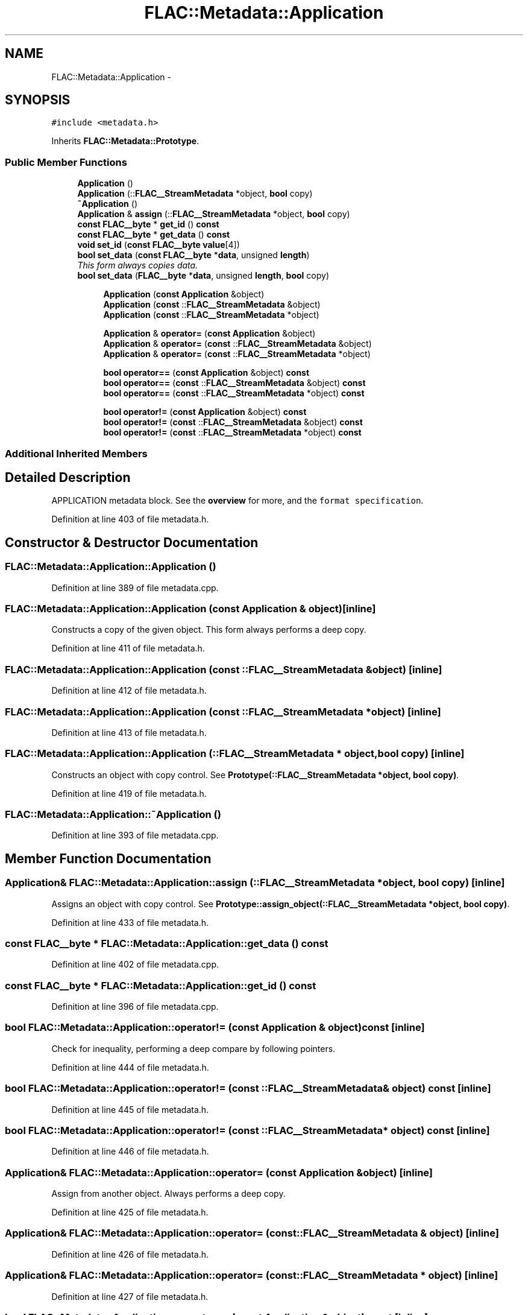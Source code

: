 .TH "FLAC::Metadata::Application" 3 "Thu Apr 28 2016" "Audacity" \" -*- nroff -*-
.ad l
.nh
.SH NAME
FLAC::Metadata::Application \- 
.SH SYNOPSIS
.br
.PP
.PP
\fC#include <metadata\&.h>\fP
.PP
Inherits \fBFLAC::Metadata::Prototype\fP\&.
.SS "Public Member Functions"

.in +1c
.ti -1c
.RI "\fBApplication\fP ()"
.br
.ti -1c
.RI "\fBApplication\fP (::\fBFLAC__StreamMetadata\fP *object, \fBbool\fP copy)"
.br
.ti -1c
.RI "\fB~Application\fP ()"
.br
.ti -1c
.RI "\fBApplication\fP & \fBassign\fP (::\fBFLAC__StreamMetadata\fP *object, \fBbool\fP copy)"
.br
.ti -1c
.RI "\fBconst\fP \fBFLAC__byte\fP * \fBget_id\fP () \fBconst\fP "
.br
.ti -1c
.RI "\fBconst\fP \fBFLAC__byte\fP * \fBget_data\fP () \fBconst\fP "
.br
.ti -1c
.RI "\fBvoid\fP \fBset_id\fP (\fBconst\fP \fBFLAC__byte\fP \fBvalue\fP[4])"
.br
.ti -1c
.RI "\fBbool\fP \fBset_data\fP (\fBconst\fP \fBFLAC__byte\fP *\fBdata\fP, unsigned \fBlength\fP)"
.br
.RI "\fIThis form always copies \fIdata\fP\&. \fP"
.ti -1c
.RI "\fBbool\fP \fBset_data\fP (\fBFLAC__byte\fP *\fBdata\fP, unsigned \fBlength\fP, \fBbool\fP copy)"
.br
.in -1c
.PP
.RI "\fB\fP"
.br

.in +1c
.in +1c
.ti -1c
.RI "\fBApplication\fP (\fBconst\fP \fBApplication\fP &object)"
.br
.ti -1c
.RI "\fBApplication\fP (\fBconst\fP ::\fBFLAC__StreamMetadata\fP &object)"
.br
.ti -1c
.RI "\fBApplication\fP (\fBconst\fP ::\fBFLAC__StreamMetadata\fP *object)"
.br
.in -1c
.in -1c
.PP
.RI "\fB\fP"
.br

.in +1c
.in +1c
.ti -1c
.RI "\fBApplication\fP & \fBoperator=\fP (\fBconst\fP \fBApplication\fP &object)"
.br
.ti -1c
.RI "\fBApplication\fP & \fBoperator=\fP (\fBconst\fP ::\fBFLAC__StreamMetadata\fP &object)"
.br
.ti -1c
.RI "\fBApplication\fP & \fBoperator=\fP (\fBconst\fP ::\fBFLAC__StreamMetadata\fP *object)"
.br
.in -1c
.in -1c
.PP
.RI "\fB\fP"
.br

.in +1c
.in +1c
.ti -1c
.RI "\fBbool\fP \fBoperator==\fP (\fBconst\fP \fBApplication\fP &object) \fBconst\fP "
.br
.ti -1c
.RI "\fBbool\fP \fBoperator==\fP (\fBconst\fP ::\fBFLAC__StreamMetadata\fP &object) \fBconst\fP "
.br
.ti -1c
.RI "\fBbool\fP \fBoperator==\fP (\fBconst\fP ::\fBFLAC__StreamMetadata\fP *object) \fBconst\fP "
.br
.in -1c
.in -1c
.PP
.RI "\fB\fP"
.br

.in +1c
.in +1c
.ti -1c
.RI "\fBbool\fP \fBoperator!=\fP (\fBconst\fP \fBApplication\fP &object) \fBconst\fP "
.br
.ti -1c
.RI "\fBbool\fP \fBoperator!=\fP (\fBconst\fP ::\fBFLAC__StreamMetadata\fP &object) \fBconst\fP "
.br
.ti -1c
.RI "\fBbool\fP \fBoperator!=\fP (\fBconst\fP ::\fBFLAC__StreamMetadata\fP *object) \fBconst\fP "
.br
.in -1c
.in -1c
.SS "Additional Inherited Members"
.SH "Detailed Description"
.PP 
APPLICATION metadata block\&. See the \fBoverview \fP for more, and the \fCformat specification\fP\&. 
.PP
Definition at line 403 of file metadata\&.h\&.
.SH "Constructor & Destructor Documentation"
.PP 
.SS "FLAC::Metadata::Application::Application ()"

.PP
Definition at line 389 of file metadata\&.cpp\&.
.SS "FLAC::Metadata::Application::Application (\fBconst\fP \fBApplication\fP & object)\fC [inline]\fP"
Constructs a copy of the given object\&. This form always performs a deep copy\&. 
.PP
Definition at line 411 of file metadata\&.h\&.
.SS "FLAC::Metadata::Application::Application (\fBconst\fP ::\fBFLAC__StreamMetadata\fP & object)\fC [inline]\fP"

.PP
Definition at line 412 of file metadata\&.h\&.
.SS "FLAC::Metadata::Application::Application (\fBconst\fP ::\fBFLAC__StreamMetadata\fP * object)\fC [inline]\fP"

.PP
Definition at line 413 of file metadata\&.h\&.
.SS "FLAC::Metadata::Application::Application (::\fBFLAC__StreamMetadata\fP * object, \fBbool\fP copy)\fC [inline]\fP"
Constructs an object with copy control\&. See \fBPrototype(::FLAC__StreamMetadata *object, bool copy)\fP\&. 
.PP
Definition at line 419 of file metadata\&.h\&.
.SS "FLAC::Metadata::Application::~Application ()"

.PP
Definition at line 393 of file metadata\&.cpp\&.
.SH "Member Function Documentation"
.PP 
.SS "\fBApplication\fP& FLAC::Metadata::Application::assign (::\fBFLAC__StreamMetadata\fP * object, \fBbool\fP copy)\fC [inline]\fP"
Assigns an object with copy control\&. See \fBPrototype::assign_object(::FLAC__StreamMetadata *object, bool copy)\fP\&. 
.PP
Definition at line 433 of file metadata\&.h\&.
.SS "\fBconst\fP \fBFLAC__byte\fP * FLAC::Metadata::Application::get_data () const"

.PP
Definition at line 402 of file metadata\&.cpp\&.
.SS "\fBconst\fP \fBFLAC__byte\fP * FLAC::Metadata::Application::get_id () const"

.PP
Definition at line 396 of file metadata\&.cpp\&.
.SS "\fBbool\fP FLAC::Metadata::Application::operator!= (\fBconst\fP \fBApplication\fP & object) const\fC [inline]\fP"
Check for inequality, performing a deep compare by following pointers\&. 
.PP
Definition at line 444 of file metadata\&.h\&.
.SS "\fBbool\fP FLAC::Metadata::Application::operator!= (\fBconst\fP ::\fBFLAC__StreamMetadata\fP & object) const\fC [inline]\fP"

.PP
Definition at line 445 of file metadata\&.h\&.
.SS "\fBbool\fP FLAC::Metadata::Application::operator!= (\fBconst\fP ::\fBFLAC__StreamMetadata\fP * object) const\fC [inline]\fP"

.PP
Definition at line 446 of file metadata\&.h\&.
.SS "\fBApplication\fP& FLAC::Metadata::Application::operator= (\fBconst\fP \fBApplication\fP & object)\fC [inline]\fP"
Assign from another object\&. Always performs a deep copy\&. 
.PP
Definition at line 425 of file metadata\&.h\&.
.SS "\fBApplication\fP& FLAC::Metadata::Application::operator= (\fBconst\fP ::\fBFLAC__StreamMetadata\fP & object)\fC [inline]\fP"

.PP
Definition at line 426 of file metadata\&.h\&.
.SS "\fBApplication\fP& FLAC::Metadata::Application::operator= (\fBconst\fP ::\fBFLAC__StreamMetadata\fP * object)\fC [inline]\fP"

.PP
Definition at line 427 of file metadata\&.h\&.
.SS "\fBbool\fP FLAC::Metadata::Application::operator== (\fBconst\fP \fBApplication\fP & object) const\fC [inline]\fP"
Check for equality, performing a deep compare by following pointers\&. 
.PP
Definition at line 437 of file metadata\&.h\&.
.SS "\fBbool\fP FLAC::Metadata::Application::operator== (\fBconst\fP ::\fBFLAC__StreamMetadata\fP & object) const\fC [inline]\fP"

.PP
Definition at line 438 of file metadata\&.h\&.
.SS "\fBbool\fP FLAC::Metadata::Application::operator== (\fBconst\fP ::\fBFLAC__StreamMetadata\fP * object) const\fC [inline]\fP"

.PP
Definition at line 439 of file metadata\&.h\&.
.SS "\fBbool\fP FLAC::Metadata::Application::set_data (\fBconst\fP \fBFLAC__byte\fP * data, unsigned length)"

.PP
This form always copies \fIdata\fP\&. 
.PP
Definition at line 415 of file metadata\&.cpp\&.
.SS "\fBbool\fP FLAC::Metadata::Application::set_data (\fBFLAC__byte\fP * data, unsigned length, \fBbool\fP copy)"

.PP
Definition at line 421 of file metadata\&.cpp\&.
.SS "\fBvoid\fP FLAC::Metadata::Application::set_id (\fBconst\fP \fBFLAC__byte\fP value[4])"

.PP
Definition at line 408 of file metadata\&.cpp\&.

.SH "Author"
.PP 
Generated automatically by Doxygen for Audacity from the source code\&.
